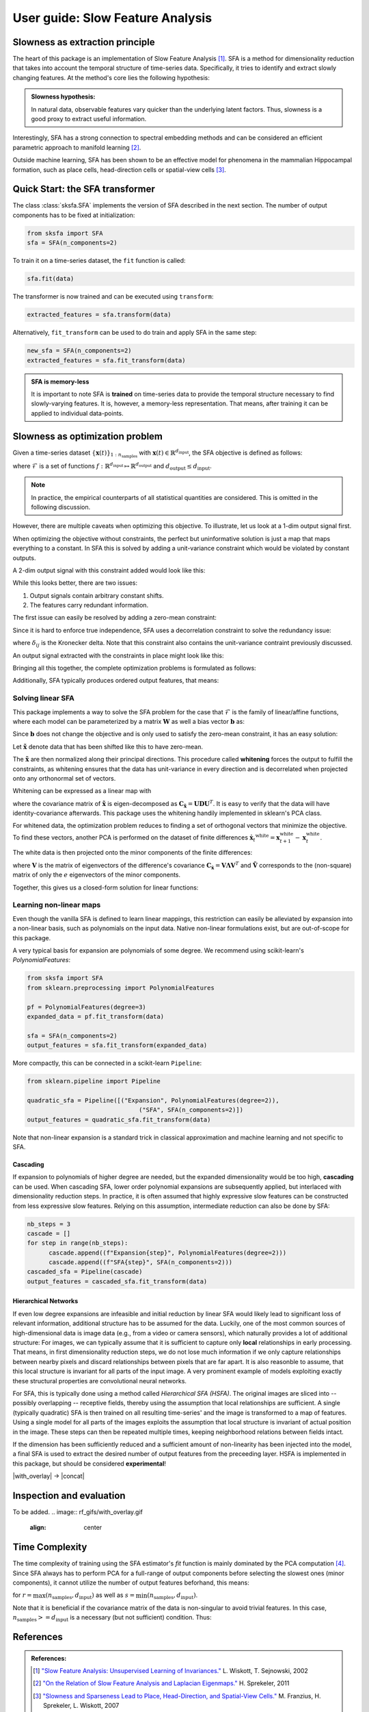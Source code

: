 .. title:: User guide : contents

.. _user_guide:


.. _SFA:

==================================================
User guide: Slow Feature Analysis
==================================================

Slowness as extraction principle
--------------------------------

The heart of this package is an implementation of Slow Feature Analysis [1]_. SFA is
a method for dimensionality reduction that takes into account the temporal
structure of time-series data. Specifically, it tries to identify and extract 
slowly changing features. At the method's core lies the following hypothesis:

.. admonition:: Slowness hypothesis:

        In natural data, observable features vary quicker than the underlying latent factors. 
        Thus, slowness is a good proxy to extract useful information.
       

Interestingly, SFA has a strong connection to spectral embedding methods and can be considered an efficient parametric approach to manifold learning [2]_.

Outside machine learning, SFA has been shown to be an effective model for phenomena in the mammalian 
Hippocampal formation, such as place cells, head-direction cells or spatial-view cells [3]_. 

Quick Start: the SFA transformer
--------------------------------

The class :class:`sksfa.SFA` implements the version of SFA described in the next section. 
The number of output components has to be fixed at initialization:

.. code-block:: python

    from sksfa import SFA
    sfa = SFA(n_components=2)

To train it on a time-series dataset, the ``fit`` function is called:

.. code-block:: python

    sfa.fit(data)

The transformer is now trained and can be executed using ``transform``:

.. code-block:: python

    extracted_features = sfa.transform(data)

Alternatively, ``fit_transform`` can be used to do train and apply SFA in the same step:

.. code-block:: python

    new_sfa = SFA(n_components=2)
    extracted_features = sfa.fit_transform(data)

.. admonition:: SFA is memory-less

        It is important to note SFA is **trained** on time-series data to provide the temporal structure necessary to find slowly-varying features. It is, however, a memory-less representation. That means, after training it can be applied to individual data-points.


Slowness as optimization problem
--------------------------------

Given a time-series dataset  :math:`\{\mathbf{x}(t)\}_{1:n_\text{samples}}` with :math:`\mathbf{x}(t) \in \mathbb{R}^{d_\text{input}}`, the SFA objective is defined as follows:

.. math::
   :nowrap:

   \begin{eqnarray*}
      \min_{f\in\mathcal{F}} \mathbb{E}_{t, t+1}\left[\|f(\mathbf{x({t+1})}) - f(\mathbf{x(t)})\|^2\right]
   \end{eqnarray*}

where :math:`\mathcal{F}` is a set of functions :math:`f: \mathbb{R}^{d_\text{input}} \mapsto \mathbb{R}^{d_\text{output}}` and :math:`d_{\text{output}} \leq d_{\text{input}}`.

.. admonition:: Note

        In practice, the empirical counterparts of all statistical quantities are considered. This is omitted in the following discussion.


However, there are multiple caveats when optimizing this objective. To illustrate, let us look at a 1-dim output signal first.

.. image:: images/single_constant_feature.png
   :align: center

When optimizing the objective without constraints, the perfect but uninformative solution is just a map that maps everything to a constant. 
In SFA this is solved by adding a unit-variance constraint which would be violated by constant outputs.

.. math::
   :nowrap:

   \begin{eqnarray*}
        \text{Var}(f_i(\mathbf{x}_t)) = 1, \quad \forall i
   \end{eqnarray*}

A 2-dim output signal with this constraint added would look like this:

.. image:: images/two_redundant_features.png
   :align: center

While this looks better, there are two issues:

#. Output signals contain arbitrary constant shifts.
#. The features carry redundant information.
   
The first issue can easily be resolved by adding a zero-mean constraint:

.. math::
   :nowrap:

   \begin{eqnarray*}
        \mathbb{E}[f_i(\mathbf{x}_t)] = 0, \quad \forall i
   \end{eqnarray*}

Since it is hard to enforce true independence, SFA uses a decorrelation constraint to solve the redundancy issue:

.. math::
   :nowrap:

   \begin{eqnarray*}
        \text{Cov}(f_i(\mathbf{x}_t), f_j(\mathbf{x}_t)) = \delta_{ij}, \quad \forall i,j
   \end{eqnarray*}

where :math:`\delta_{ij}` is the Kronecker delta.  Note that this constraint also contains the unit-variance contraint previously discussed.

An output signal extracted with the constraints in place might look like this:

.. image:: images/two_constrained_features.png
   :align: center

Bringing all this together, the complete optimization problems is formulated as follows:

.. math::
   :nowrap:

   \begin{eqnarray*}
      \min_{f\in\mathcal{F}} & \mathbb{E}_{t, t+1}\left[ \|f(\mathbf{x({t+1})}) - f(\mathbf{x(t)})\|^2 \right] \\
      \text{s.t.} & \mathbb{E}[f_i(\mathbf{x}_t)] &= 0, \quad \forall i \\
                  & \text{Cov}(f_i(\mathbf{x}_t), f_j(\mathbf{x}_t)) &= \delta_{ij}, \quad \forall i,j \\
   \end{eqnarray*}

Additionally, SFA typically produces ordered output features, that means: 

.. math::
   :nowrap:

   \begin{eqnarray*}
        \forall i, j:\quad i<j \Rightarrow \Delta (f_i(\mathbf{x}_t)) < \Delta (f_j(\mathbf{x}_t)) 
   \end{eqnarray*}


Solving linear SFA
__________________

This package implements a way to solve the SFA problem for the case that :math:`\mathcal{F}` is the family of linear/affine functions, where each model can be
parameterized by a matrix :math:`\mathbf{W}` as well a bias vector :math:`\mathbf{b}` as:

.. math::
   :nowrap:

   \begin{eqnarray*}
   f(\mathbf{x}) = \mathbf{W}(\mathbf{x} + \mathbf{b}) 
   \end{eqnarray*}

Since :math:`\mathbf{b}` does not change the objective and is only used to satisfy the zero-mean constraint, it has an easy solution:

.. math::
   :nowrap:

   \begin{eqnarray*}
   \mathbf{b}^* = -\frac{1}{T} \sum_{t=1}^T \mathbf{x}_t
   \end{eqnarray*}

Let :math:`\tilde{\mathbf{x}}` denote data that has been shifted like this to have zero-mean.

The :math:`\tilde{\mathbf{x}}` are then normalized along their principal directions. This procedure called **whitening** forces the output to fulfill the constraints, as whitening ensures that the data has unit-variance in every direction and is decorrelated when projected onto any orthonormal set of vectors.

Whitening can be expressed as a linear map with 

.. math::
   :nowrap:

   \begin{eqnarray*}
        \mathbf{x}^\text{white} = \mathbf{D}^{-\frac{1}{2}}\mathbf{U}^Tx
   \end{eqnarray*}

where the covariance matrix of :math:`\tilde{\mathbf{x}}` is eigen-decomposed as :math:`\mathbf{C}_{\tilde{\mathbf{x}}}=\mathbf{UDU}^T`. It is easy to verify that the data will have identity-covariance afterwards. This package uses the whitening handily implemented in sklearn's PCA class.

For whitened data, the optimization problem reduces to finding a set of orthogonal vectors that minimize the objective. To find these vectors, another PCA is performed on the dataset of finite differences :math:`\dot{\mathbf{x}_t}^\text{white}=\mathbf{x}^\text{white}_{t+1} - \mathbf{x}^\text{white}_{t}`.

The white data is then projected onto the minor components of the finite differences:

.. math::
   :nowrap:

   \begin{eqnarray*}
        \mathbf{y} = \tilde{\mathbf{V}}^T \mathbf{x}^\text{white}
   \end{eqnarray*}

where :math:`\mathbf{V}` is the matrix of eigenvectors of the difference's covariance :math:`\mathbf{C}_{\dot{\mathbf{x}}}=\mathbf{V}\mathbf{\Lambda}\mathbf{V}^T` and :math:`\tilde{\mathbf{V}}` corresponds to the (non-square) matrix of only the :math:`e` eigenvectors of the minor components.

Together, this gives us a closed-form solution for linear functions:

.. math::
   :nowrap:

   \begin{eqnarray*}
        \mathbf{b}^* = -\frac{1}{T} \sum_{t=1}^T \mathbf{x}_t \\
        \mathbf{W}^* = \tilde{\mathbf{V}}\mathbf{D}^{-\frac{1}{2}}\mathbf{U}^T
   \end{eqnarray*}

Learning non-linear maps
________________________

Even though the vanilla SFA is defined to learn linear mappings, this restriction can easily be alleviated by expansion into a non-linear basis, such as polynomials on the input data. Native non-linear formulations exist, but are out-of-scope for this package.

A very typical basis for expansion are polynomials of some degree. We recommend using scikit-learn's `PolynomialFeatures`:

.. code-block:: python

   from sksfa import SFA
   from sklearn.preprocessing import PolynomialFeatures

   pf = PolynomialFeatures(degree=3)
   expanded_data = pf.fit_transform(data)

   sfa = SFA(n_components=2)
   output_features = sfa.fit_transform(expanded_data)

More compactly, this can be connected in a scikit-learn ``Pipeline``:

.. code-block:: python

   from sklearn.pipeline import Pipeline

   quadratic_sfa = Pipeline([("Expansion", PolynomialFeatures(degree=2)),
                                  ("SFA", SFA(n_components=2)])
   output_features = quadratic_sfa.fit_transform(data)

Note that non-linear expansion is a standard trick in classical approximation and machine learning and not specific to SFA.

Cascading
"""""""""

If expansion to polynomials of higher degree are needed, but the expanded dimensionality would be too high, **cascading** can be used. 
When cascading SFA, lower order polynomial expansions are subsequently applied, but interlaced with dimensionality reduction steps. 
In practice, it is often assumed that highly expressive slow features can be constructed from less expressive slow features. Relying on 
this assumption, intermediate reduction can also be done by SFA:

.. code-block:: python

   nb_steps = 3
   cascade = []
   for step in range(nb_steps):
         cascade.append((f"Expansion{step}", PolynomialFeatures(degree=2)))
         cascade.append((f"SFA{step}", SFA(n_components=2)))
   cascaded_sfa = Pipeline(cascade)
   output_features = cascaded_sfa.fit_transform(data)

Hierarchical Networks
"""""""""""""""""""""

If even low degree expansions are infeasible and initial reduction by linear SFA would likely lead to significant loss of relevant information, additional structure has to be assumed for the data. Luckily, one of the most common sources of high-dimensional data is image data (e.g., from a video or camera sensors), which naturally provides a lot of additional structure:
For images, we can typically assume that it is sufficient to capture only **local** relationships in early processing. That means, in first dimensionality reduction steps, we do not lose much information if we only capture relationships between nearby pixels and discard relationships between pixels that are far apart. It is also reasonble to assume, that this local structure is invariant for all parts of the input image.
A very prominent example of models exploiting exactly these structural properties are convolutional neural networks.

For SFA, this is typically done using a method called *Hierarchical SFA (HSFA)*. The original images are sliced into -- possibly overlapping -- receptive fields, thereby using the assumption that local relationships are sufficient. A single (typically quadratic) SFA is then trained on all resulting time-series' and the image is transformed to a map of features. Using a single model for all parts of the images exploits the assumption that local structure is invariant of actual position in the image. These steps can then be repeated multiple times, keeping neighborhood relations between fields intact. 

If the dimension has been sufficiently reduced and a sufficient amount of non-linearity has been injected into the model, a final SFA is used to extract the desired number of output features from the preceeding layer.
HSFA is implemented in this package, but should be considered **experimental**!

|with_overlay| -> |concat|

.. |with_overlay| image:: rf_gifs/with_overlay.gif
   :align: center

.. |concat| image:: rf_gifs/concat.gif
   :align: center

Inspection and evaluation
-------------------------

To be added.
.. image:: rf_gifs/with_overlay.gif
   :align: center

Time Complexity
---------------

The time complexity of training using the SFA estimator's *fit* function is mainly dominated by the PCA computation [4]_. Since SFA always has to perform PCA for a full-range of output components before selecting the slowest ones (minor components), it cannot utilize the number of output features beforhand, this means:

.. math::
   :nowrap:

   \begin{eqnarray*}
        \mathcal{O}(r^2 \cdot s)
   \end{eqnarray*}

for :math:`r = \max (n_\text{samples}, d_\text{input})` as well as  :math:`s = \min (n_\text{samples}, d_\text{input})`.

Note that it is beneficial if the covariance matrix of the data is non-singular to avoid trivial features. In this case, :math:`n_\text{samples} >= d_\text{input}` is a necessary (but not sufficient) condition. Thus:

.. math::
   :nowrap:

   \begin{eqnarray*}
        \mathcal{O}(n_\text{samples}^2 \cdot d_\text{input})
   \end{eqnarray*}


References
----------
.. admonition:: References:

   .. [1] `"Slow Feature Analysis: Unsupervised Learning of Invariances."
      <https://www.ini.rub.de/PEOPLE/wiskott/Reprints/WiskottSejnowski-2002-NeurComp-LearningInvariances.pdf>`_
      L. Wiskott, T. Sejnowski, 2002

   .. [2] `"On the Relation of Slow Feature Analysis and Laplacian Eigenmaps."
      <https://www.mitpressjournals.org/doi/abs/10.1162/NECO_a_00214?journalCode=neco>`_
      H. Sprekeler, 2011

   .. [3] `"Slowness and Sparseness Lead to Place, Head-Direction, and Spatial-View Cells."
      <https://journals.plos.org/ploscompbiol/article/file?id=10.1371/journal.pcbi.0030166&type=printable>`_
      M. Franzius, H. Sprekeler, L. Wiskott, 2007

   .. [4] `"Scikit-learn User Guide: PCA."
      <https://scikit-learn.org/stable/modules/decomposition.html>'_



